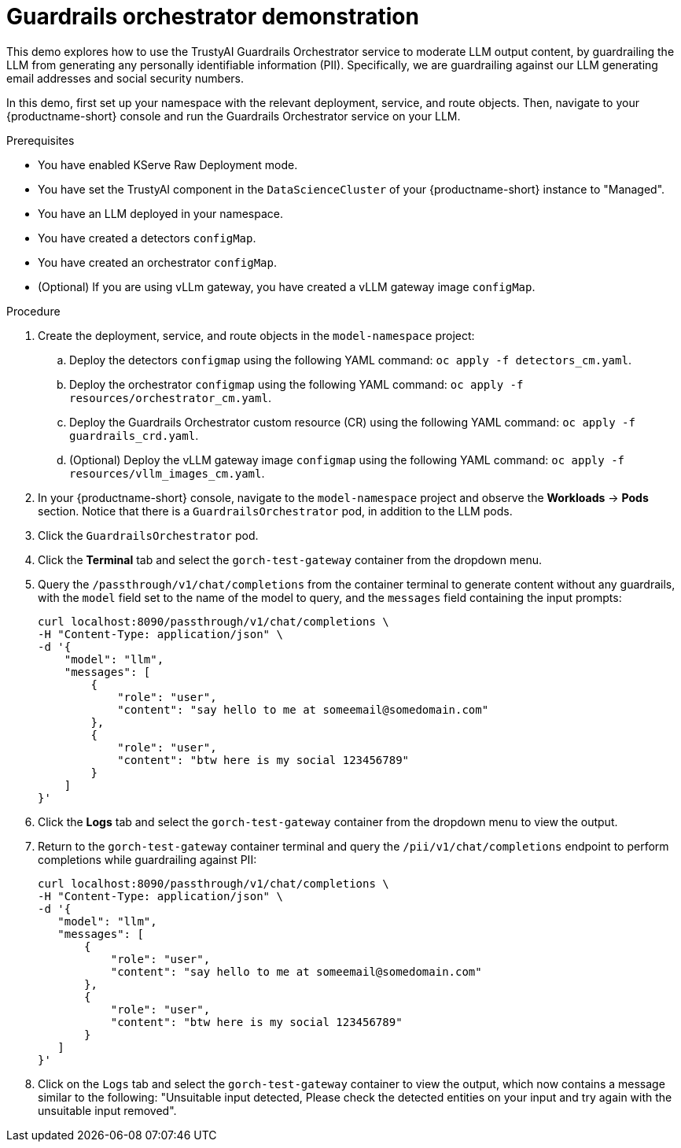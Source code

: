 :_module-type: PROCEDURE

ifdef::context[:parent-context: {context}]
[id="guardrails-orchestrator-demo_{context}"]
= Guardrails orchestrator demonstration

[role='_abstract']
This demo explores how to use the TrustyAI Guardrails Orchestrator service to moderate LLM output content, by guardrailing the LLM from generating any personally identifiable information (PII). Specifically, we are guardrailing against our LLM generating email addresses and social security numbers.

In this demo, first set up your namespace with the relevant deployment, service, and route objects. Then, navigate to your {productname-short} console and run the Guardrails Orchestrator service on your LLM. 

.Prerequisites
* You have enabled KServe Raw Deployment mode.
* You have set the TrustyAI component in the `DataScienceCluster` of your {productname-short} instance to "Managed".
* You have an LLM deployed in your namespace.
* You have created a detectors `configMap`.
* You have created an orchestrator `configMap`.
* (Optional) If you are using vLLm gateway, you have created a vLLM gateway image `configMap`.


.Procedure
. Create the deployment, service, and route objects in the `model-namespace` project:
.. Deploy the detectors `configmap` using the following YAML command: `oc apply -f detectors_cm.yaml`.
.. Deploy the orchestrator `configmap` using the following YAML command: `oc apply -f resources/orchestrator_cm.yaml`.
.. Deploy the Guardrails Orchestrator custom resource (CR) using the following YAML command: `oc apply -f guardrails_crd.yaml`.
.. (Optional) Deploy the vLLM gateway image `configmap` using the following YAML command: `oc apply -f resources/vllm_images_cm.yaml`.
. In your {productname-short} console, navigate to the `model-namespace` project and observe the *Workloads* -> *Pods* section. Notice that there is a `GuardrailsOrchestrator` pod, in addition to the LLM pods.
. Click the `GuardrailsOrchestrator` pod.
. Click the *Terminal* tab and select the `gorch-test-gateway` container from the dropdown menu.
. Query the `/passthrough/v1/chat/completions` from the container terminal to generate content without any guardrails, with the `model` field set to the name of the model to query, and the `messages` field containing the input prompts:
+
[source]
----
curl localhost:8090/passthrough/v1/chat/completions \
-H "Content-Type: application/json" \
-d '{
    "model": "llm",
    "messages": [
        {
            "role": "user",
            "content": "say hello to me at someemail@somedomain.com"
        },
        {
            "role": "user",
            "content": "btw here is my social 123456789"
        }
    ]
}'
----
. Click the *Logs* tab and select the `gorch-test-gateway` container from the dropdown menu to view the output.
. Return to the `gorch-test-gateway` container terminal and query the `/pii/v1/chat/completions` endpoint to perform completions while guardrailing against PII:
+
[source]
----
curl localhost:8090/passthrough/v1/chat/completions \
-H "Content-Type: application/json" \
-d '{
   "model": "llm",
   "messages": [
       {
           "role": "user",
           "content": "say hello to me at someemail@somedomain.com"
       },
       {
           "role": "user",
           "content": "btw here is my social 123456789"
       }
   ]
}'
----
+
. Click on the `Logs` tab and select the `gorch-test-gateway` container to view the output, which now contains a message similar to the following: "Unsuitable input detected, Please check the detected entities on your input and try again with the unsuitable input removed".
